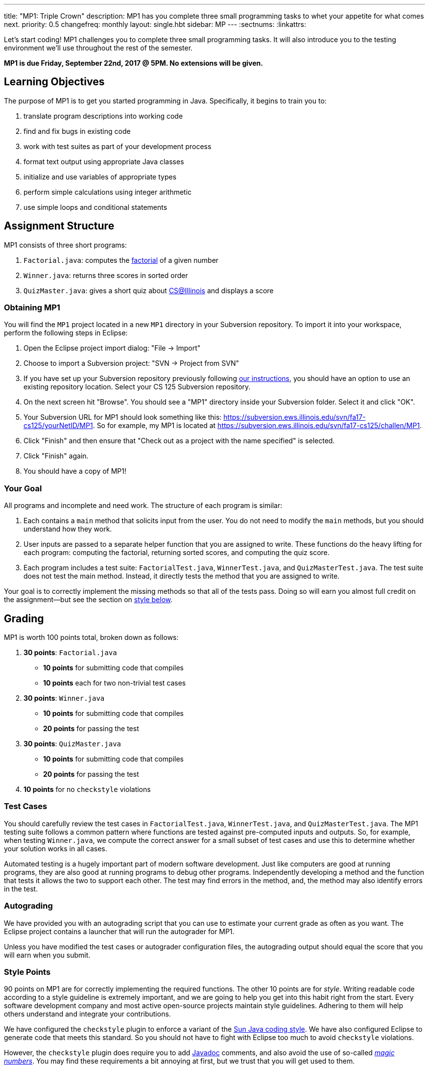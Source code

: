 ---
title: "MP1: Triple Crown"
description:
  MP1 has you complete three small programming tasks to whet your appetite for
  what comes next.
priority: 0.5
changefreq: monthly
layout: single.hbt
sidebar: MP
---
:sectnums:
:linkattrs:

[.lead]
//
Let's start coding!
//
MP1 challenges you to complete three small programming tasks.
//
It will also introduce you to the testing environment we'll use throughout the
rest of the semester.

*MP1 is due Friday, September 22nd, 2017 @ 5PM. No extensions will be given.*

== Learning Objectives

The purpose of MP1 is to get you started programming in Java.
//
Specifically, it begins to train you to:

. translate program descriptions into working code
//
. find and fix bugs in existing code
//
. work with test suites as part of your development process
//
. format text output using appropriate Java classes
//
. initialize and use variables of appropriate types
//
. perform simple calculations using integer arithmetic
//
. use simple loops and conditional statements

== Assignment Structure

MP1 consists of three short programs:

. `Factorial.java`: computes the https://en.wikipedia.org/wiki/Factorial[factorial]
of a given number
//
. `Winner.java`: returns three scores in sorted order
//
. `QuizMaster.java`: gives a short quiz about https://cs.illinois.edu/[CS@Illinois]
and displays a score

=== Obtaining MP1

You will find the `MP1` project located in a new `MP1` directory in your
Subversion repository.
//
To import it into your workspace, perform the following steps in Eclipse:

. Open the Eclipse project import dialog: "File &rarr; Import"
//
. Choose to import a Subversion project: "SVN &rarr; Project from SVN"
//
. If you have set up your Subversion repository previously following
//
link:/MP/subversion[our instructions],
//
you should have an option to use an existing repository location.
//
Select your CS 125 Subversion repository.
//
. On the next screen hit "Browse".
//
You should see a "MP1" directory inside your Subversion folder.
//
Select it and click "OK".
//
. Your Subversion URL for MP1 should look something like this:
//
link:https://subversion.ews.illinois.edu/svn/fa17-cs125/yourNetID/MP1[https://subversion.ews.illinois.edu/svn/fa17-cs125/yourNetID/MP1, role="noclick link_exception"].
//
So for example, my MP1 is located at
//
link:https://subversion.ews.illinois.edu/svn/fa17-cs125/challen/MP1[https://subversion.ews.illinois.edu/svn/fa17-cs125/challen/MP1, role="noclick link_exception"].
//
. Click "Finish" and then ensure that "Check out as a project with the name
specified" is selected.
//
. Click "Finish" again.
//
. You should have a copy of MP1!

=== Your Goal

All programs and incomplete and need work.
//
The structure of each program is similar:


. Each contains a `main` method that solicits input from the user.
//
You do not need to modify the `main` methods, but you should understand how they
work.
//
. User inputs are passed to a separate helper function that you are assigned to
write.
//
These functions do the heavy lifting for each program: computing the factorial,
returning sorted scores, and computing the quiz score.
//
. Each program includes a test suite: `FactorialTest.java`, `WinnerTest.java`,
and `QuizMasterTest.java`.
//
The test suite does not test the main method.
//
Instead, it directly tests the method that you are assigned to write.

Your goal is to correctly implement the missing methods so that all of the tests
pass.
//
Doing so will earn you almost full credit on the assignment&mdash;but see the
section on <<style, style below>>.

== Grading

MP1 is worth 100 points total, broken down as follows:

. *30 points*: `Factorial.java`
  ** *10 points* for submitting code that compiles
  ** *10 points* each for two non-trivial test cases
. *30 points*: `Winner.java`
  ** *10 points* for submitting code that compiles
  ** *20 points* for passing the test
. *30 points*: `QuizMaster.java`
  ** *10 points* for submitting code that compiles
  ** *20 points* for passing the test
. *10 points* for no `checkstyle` violations

=== Test Cases

You should carefully review the test cases in `FactorialTest.java`,
`WinnerTest.java`, and `QuizMasterTest.java`.
//
The MP1 testing suite follows a common pattern where functions are tested
against pre-computed inputs and outputs.
//
So, for example, when testing `Winner.java`, we compute the correct answer for a
small subset of test cases and use this to determine whether your solution works
in all cases.

Automated testing is a hugely important part of modern software development.
//
Just like computers are good at running programs, they are also good at running
programs to debug other programs.
//
Independently developing a method and the function that tests it allows the two
to support each other.
//
The test may find errors in the method, and, the method may also identify errors
in the test.

=== Autograding

We have provided you with an autograding script that you can use to estimate
your current grade as often as you want.
//
The Eclipse project contains a launcher that will run the autograder for MP1.

Unless you have modified the test cases or autograder configuration files, the
autograding output should equal the score that you will earn when you submit.

=== Style Points

90 points on MP1 are for correctly implementing the required functions.
//
The other 10 points are for _style_.
//
Writing readable code according to a style guideline is extremely important, and
we are going to help you get into this habit right from the start.
//
Every software development company and most active open-source projects maintain
style guidelines.
//
Adhering to them will help others understand and integrate your contributions.

We have configured the `checkstyle` plugin to enforce a variant of the
//
http://checkstyle.sourceforge.net/sun_style.html[Sun Java coding style].
//
We have also configured Eclipse to generate code that meets this standard.
//
So you should not have to fight with Eclipse too much to avoid `checkstyle`
violations.

However, the `checkstyle` plugin does require you to add
//
https://en.wikipedia.org/wiki/Javadoc[Javadoc]
//
comments, and also avoid the use of so-called
https://stackoverflow.com/questions/47882/what-is-a-magic-number-and-why-is-it-bad[_magic
numbers_].
//
You may find these requirements a bit annoying at first, but we trust that you
will get used to them.
